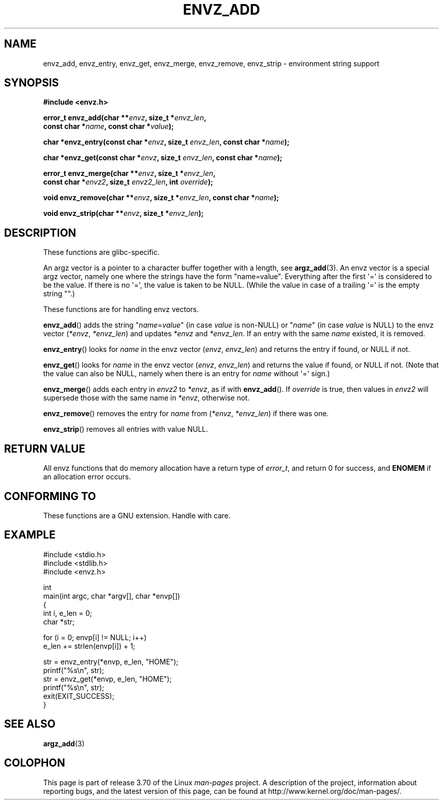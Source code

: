 .\" Copyright 2002 walter harms (walter.harms@informatik.uni-oldenburg.de)
.\"
.\" %%%LICENSE_START(GPL_NOVERSION_ONELINE)
.\" Distributed under GPL
.\" %%%LICENSE_END
.\"
.\" based on the description in glibc source and infopages
.\"
.\" Corrections and additions, aeb
.TH ENVZ_ADD 3 2014-05-28 "" "Linux Programmer's Manual"
.SH NAME
envz_add, envz_entry, envz_get, envz_merge,
envz_remove, envz_strip \- environment string support
.SH SYNOPSIS
.nf
.B "#include <envz.h>"

.BI "error_t envz_add(char **" envz ", size_t *" envz_len ,
.BI "                 const char *" name ", const char *" value );

.BI "char *envz_entry(const char *" envz ", size_t " envz_len \
", const char *" name );

.BI "char *envz_get(const char *" envz ", size_t " envz_len \
", const char *" name );

.BI "error_t envz_merge(char **" envz ", size_t *" envz_len ,
.BI "                   const char *" envz2 ", size_t " envz2_len \
", int " override );

.BI "void envz_remove(char **" envz ", size_t *" envz_len \
", const char *" name );

.BI "void envz_strip(char **" envz ", size_t *" envz_len );
.fi
.SH DESCRIPTION
These functions are glibc-specific.
.LP
An argz vector is a pointer to a character buffer together with a length,
see
.BR argz_add (3).
An envz vector is a special argz vector, namely one where the strings
have the form "name=value".
Everything after the first \(aq=\(aq is considered
to be the value.
If there is no \(aq=\(aq, the value is taken to be NULL.
(While the value in case of a trailing \(aq=\(aq is the empty string "".)
.LP
These functions are for handling envz vectors.
.LP
.BR envz_add ()
adds the string
.RI \&" name = value \&"
(in case
.I value
is non-NULL) or
.RI \&" name \&"
(in case
.I value
is NULL) to the envz vector
.RI ( *envz ,\  *envz_len )
and updates
.I *envz
and
.IR *envz_len .
If an entry with the same
.I name
existed, it is removed.
.LP
.BR envz_entry ()
looks for
.I name
in the envz vector
.RI ( envz ,\  envz_len )
and returns the entry if found, or NULL if not.
.LP
.BR envz_get ()
looks for
.I name
in the envz vector
.RI ( envz ,\  envz_len )
and returns the value if found, or NULL if not.
(Note that the value can also be NULL, namely when there is
an entry for
.I name
without \(aq=\(aq sign.)
.LP
.BR envz_merge ()
adds each entry in
.I envz2
to
.IR *envz ,
as if with
.BR envz_add ().
If
.I override
is true, then values in
.I envz2
will supersede those with the same name in
.IR *envz ,
otherwise not.
.LP
.BR envz_remove ()
removes the entry for
.I name
from
.RI ( *envz ,\  *envz_len )
if there was one.
.LP
.BR envz_strip ()
removes all entries with value NULL.
.SH RETURN VALUE
All envz functions that do memory allocation have a return type of
.IR error_t ,
and return 0 for success, and
.B ENOMEM
if an allocation error occurs.
.SH CONFORMING TO
These functions are a GNU extension.
Handle with care.
.SH EXAMPLE
.nf
#include <stdio.h>
#include <stdlib.h>
#include <envz.h>

int
main(int argc, char *argv[], char *envp[])
{
    int i, e_len = 0;
    char *str;

    for (i = 0; envp[i] != NULL; i++)
        e_len += strlen(envp[i]) + 1;

    str = envz_entry(*envp, e_len, "HOME");
    printf("%s\en", str);
    str = envz_get(*envp, e_len, "HOME");
    printf("%s\en", str);
    exit(EXIT_SUCCESS);
}
.fi
.SH SEE ALSO
.BR argz_add (3)
.SH COLOPHON
This page is part of release 3.70 of the Linux
.I man-pages
project.
A description of the project,
information about reporting bugs,
and the latest version of this page,
can be found at
\%http://www.kernel.org/doc/man\-pages/.
